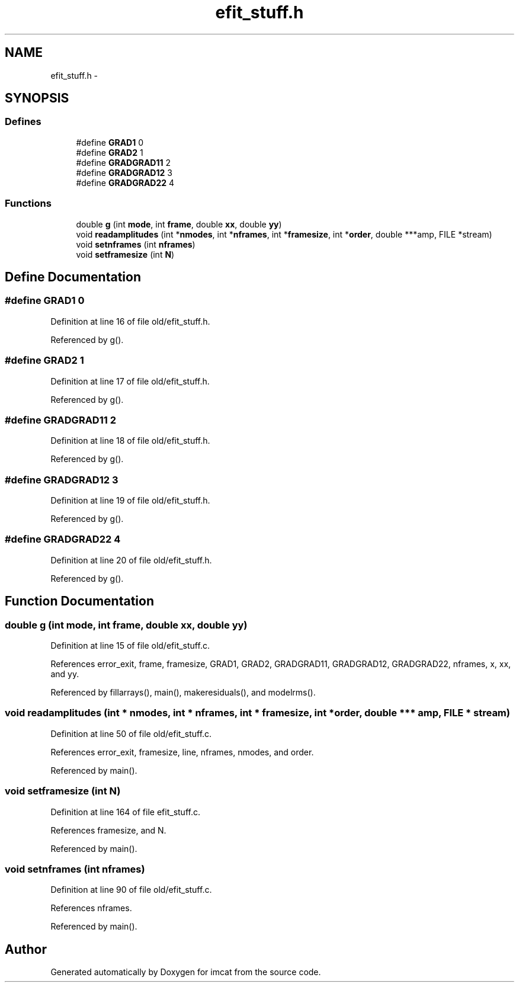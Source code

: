 .TH "efit_stuff.h" 3 "23 Dec 2003" "imcat" \" -*- nroff -*-
.ad l
.nh
.SH NAME
efit_stuff.h \- 
.SH SYNOPSIS
.br
.PP
.SS "Defines"

.in +1c
.ti -1c
.RI "#define \fBGRAD1\fP   0"
.br
.ti -1c
.RI "#define \fBGRAD2\fP   1"
.br
.ti -1c
.RI "#define \fBGRADGRAD11\fP   2"
.br
.ti -1c
.RI "#define \fBGRADGRAD12\fP   3"
.br
.ti -1c
.RI "#define \fBGRADGRAD22\fP   4"
.br
.in -1c
.SS "Functions"

.in +1c
.ti -1c
.RI "double \fBg\fP (int \fBmode\fP, int \fBframe\fP, double \fBxx\fP, double \fByy\fP)"
.br
.ti -1c
.RI "void \fBreadamplitudes\fP (int *\fBnmodes\fP, int *\fBnframes\fP, int *\fBframesize\fP, int *\fBorder\fP, double ***amp, FILE *stream)"
.br
.ti -1c
.RI "void \fBsetnframes\fP (int \fBnframes\fP)"
.br
.ti -1c
.RI "void \fBsetframesize\fP (int \fBN\fP)"
.br
.in -1c
.SH "Define Documentation"
.PP 
.SS "#define GRAD1   0"
.PP
Definition at line 16 of file old/efit_stuff.h.
.PP
Referenced by g().
.SS "#define GRAD2   1"
.PP
Definition at line 17 of file old/efit_stuff.h.
.PP
Referenced by g().
.SS "#define GRADGRAD11   2"
.PP
Definition at line 18 of file old/efit_stuff.h.
.PP
Referenced by g().
.SS "#define GRADGRAD12   3"
.PP
Definition at line 19 of file old/efit_stuff.h.
.PP
Referenced by g().
.SS "#define GRADGRAD22   4"
.PP
Definition at line 20 of file old/efit_stuff.h.
.PP
Referenced by g().
.SH "Function Documentation"
.PP 
.SS "double g (int mode, int frame, double xx, double yy)"
.PP
Definition at line 15 of file old/efit_stuff.c.
.PP
References error_exit, frame, framesize, GRAD1, GRAD2, GRADGRAD11, GRADGRAD12, GRADGRAD22, nframes, x, xx, and yy.
.PP
Referenced by fillarrays(), main(), makeresiduals(), and modelrms().
.SS "void readamplitudes (int * nmodes, int * nframes, int * framesize, int * order, double *** amp, FILE * stream)"
.PP
Definition at line 50 of file old/efit_stuff.c.
.PP
References error_exit, framesize, line, nframes, nmodes, and order.
.PP
Referenced by main().
.SS "void setframesize (int N)"
.PP
Definition at line 164 of file efit_stuff.c.
.PP
References framesize, and N.
.PP
Referenced by main().
.SS "void setnframes (int nframes)"
.PP
Definition at line 90 of file old/efit_stuff.c.
.PP
References nframes.
.PP
Referenced by main().
.SH "Author"
.PP 
Generated automatically by Doxygen for imcat from the source code.
